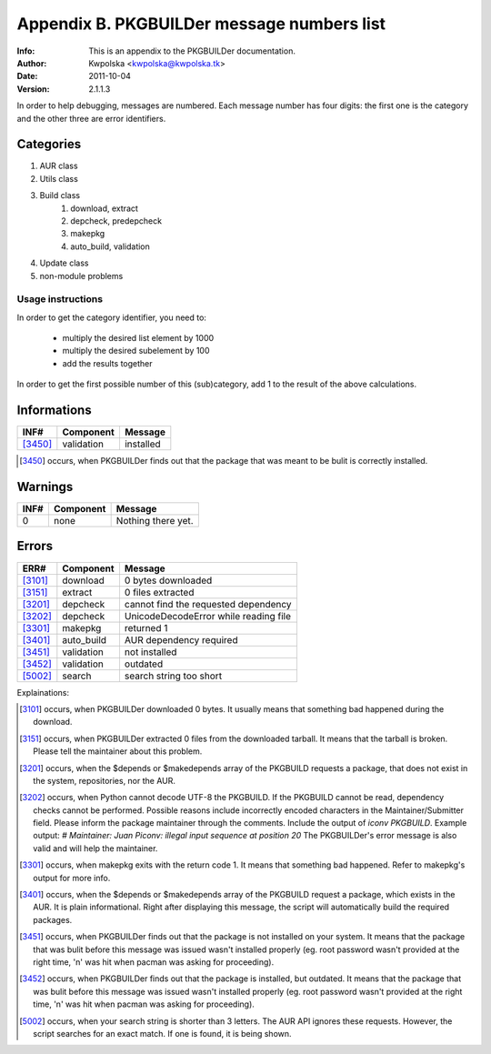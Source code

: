 ===========================================
Appendix B. PKGBUILDer message numbers list
===========================================
:Info: This is an appendix to the PKGBUILDer documentation.
:Author: Kwpolska <kwpolska@kwpolska.tk>
:Date: 2011-10-04
:Version: 2.1.1.3

In order to help debugging, messages are numbered.
Each message number has four digits:  the first one is the
category and the other three are error identifiers.

Categories
==========

1. AUR class
2. Utils class
3. Build class
    1. download, extract
    2. depcheck, predepcheck
    3. makepkg
    4. auto_build, validation
4. Update class
5. non-module problems

Usage instructions
------------------

In order to get the category identifier, you need to:

 * multiply the desired list element by 1000
 * multiply the desired subelement by 100
 * add the results together

In order to get the first possible number of this (sub)category, add 1 to
the result of the above calculations.

Informations
============

======== =============== =========================================
INF#     Component       Message
======== =============== =========================================
[3450]_  validation      installed
======== =============== =========================================

.. [3450] occurs, when PKGBUILDer finds out that the package that
   was meant to be bulit is correctly installed.

Warnings
========

======== =============== =========================================
INF#     Component       Message
======== =============== =========================================
0        none            Nothing there yet.
======== =============== =========================================


Errors
======

======== =============== =========================================
ERR#     Component       Message
======== =============== =========================================
[3101]_  download        0 bytes downloaded
[3151]_  extract         0 files extracted
[3201]_  depcheck        cannot find the requested dependency
[3202]_  depcheck        UnicodeDecodeError while reading file
[3301]_  makepkg         returned 1
[3401]_  auto_build      AUR dependency required
[3451]_  validation      not installed
[3452]_  validation      outdated
[5002]_  search          search string too short
======== =============== =========================================

Explainations:

.. [3101] occurs, when PKGBUILDer downloaded 0 bytes.  It usually
   means that something bad happened during the download.

.. [3151] occurs, when PKGBUILDer extracted 0 files from the
   downloaded tarball.  It means that the tarball is broken.  Please
   tell the maintainer about this problem.

.. [3201] occurs, when the $depends or $makedepends array of the
   PKGBUILD requests a package, that does not exist in the system,
   repositories, nor the AUR.

.. [3202] occurs, when Python cannot decode UTF-8 the PKGBUILD.  If
   the PKGBUILD cannot be read, dependency checks cannot be performed.
   Possible reasons include incorrectly encoded characters in the
   Maintainer/Submitter field.  Please inform the package maintainer
   through the comments.  Include the output of `iconv PKGBUILD`. Example
   output: `# Maintainer: Juan Piconv: illegal input sequence at position
   20` The PKGBUILDer's error message is also valid and will help the
   maintainer.

.. [3301] occurs, when makepkg exits with the return code 1.  It means
   that something bad happened.  Refer to makepkg's output for more info.

.. [3401] occurs, when the $depends or $makedepends array of the
   PKGBUILD request a package, which exists in the AUR.  It is plain
   informational. Right after displaying this message, the script will
   automatically build the required packages.

.. [3451] occurs, when PKGBUILDer finds out that the package is not
   installed on your system.  It means that the package that was bulit
   before this message was issued wasn't installed properly (eg. root
   password wasn't provided at the right time, 'n' was hit when pacman was
   asking for proceeding).

.. [3452] occurs, when PKGBUILDer finds out that the package is
   installed, but outdated.  It means that the package that was bulit before
   this message was issued wasn't installed properly (eg. root password
   wasn't provided at the right time, 'n' was hit when pacman was asking for
   proceeding).

.. [5002] occurs, when your search string is shorter than 3 letters.
   The AUR API ignores these requests.  However, the script searches for
   an exact match.  If one is found, it is being shown.
